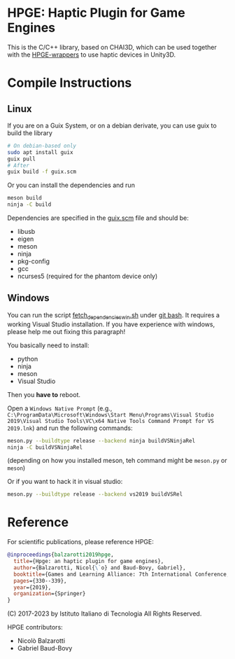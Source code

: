 * HPGE: Haptic Plugin for Game Engines

This is the C/C++ library, based on CHAI3D, which can be used together with the
[[https://github.com/HapticPlugin/HPGE-wrappers][HPGE-wrappers]] to use haptic devices in Unity3D.

* Compile Instructions

** Linux

If you are on a Guix System, or on a debian derivate, you can use guix to build
the library

#+begin_src bash
# On debian-based only
sudo apt install guix
guix pull
# After
guix build -f guix.scm
#+end_src

Or you can install the dependencies and run
#+begin_src bash
meson build
ninja -C build
#+end_src

Dependencies are specified in the [[file:guix.scm][guix.scm]] file and should be:
- libusb
- eigen
- meson
- ninja
- pkg-config
- gcc
- ncurses5 (required for the phantom device only)

** Windows

You can run the script [[file:fetch_dependencies_win.sh][fetch_dependencies_win.sh]] under [[https://git-scm.com/downloads][git bash]].  It
requires a working Visual Studio installation.  If you have experience with
windows, please help me out fixing this paragraph!

You basically need to install:
- python
- ninja
- meson
- Visual Studio

Then you *have to* reboot.

Open a ~Windows Native Prompt~
(e.g., =C:\ProgramData\Microsoft\Windows\Start Menu\Programs\Visual Studio 2019\Visual Studio Tools\VC\x64 Native Tools Command Prompt for VS 2019.lnk=)
and run the following commands:

#+begin_src bash
meson.py --buildtype release --backend ninja buildVSNinjaRel
ninja -C buildVSNinjaRel
#+end_src

(depending on how you installed meson, teh command might be =meson.py= or =meson=)

Or if you want to hack it in visual studio:
#+begin_src bash
meson.py --buildtype release --backend vs2019 buildVSRel
#+end_src


* Reference
For scientific publications, please reference HPGE:

#+begin_src bibtex
@inproceedings{balzarotti2019hpge,
  title={Hpge: an haptic plugin for game engines},
  author={Balzarotti, Nicol{\`o} and Baud-Bovy, Gabriel},
  booktitle={Games and Learning Alliance: 7th International Conference, GALA 2018, Palermo, Italy, December 5--7, 2018, Proceedings 7},
  pages={330--339},
  year={2019},
  organization={Springer}
}
#+end_src

(C) 2017-2023 by Istituto Italiano di Tecnologia
All Rights Reserved.

HPGE contributors:
- Nicolò Balzarotti
- Gabriel Baud-Bovy
